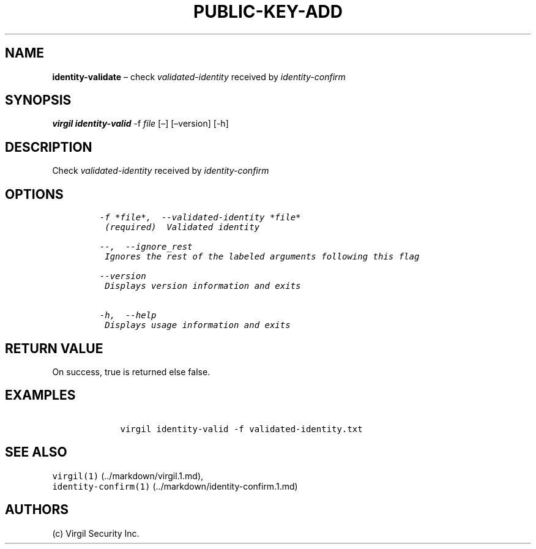 .\" Automatically generated by Pandoc 1.16.0.2
.\"
.TH "PUBLIC\-KEY\-ADD" "1" "February 29, 2016" "Virgil Security CLI (2.0.0)" "Virgil"
.hy
.SH NAME
.PP
\f[B]identity\-validate\f[] \[en] check \f[I]validated\-identity\f[]
received by \f[I]identity\-confirm\f[]
.SH SYNOPSIS
.PP
\f[B]virgil identity\-valid\f[] \-f \f[I]file\f[] [\[en]] [\[en]version]
[\-h]
.SH DESCRIPTION
.PP
Check \f[I]validated\-identity\f[] received by
\f[I]identity\-confirm\f[]
.SH OPTIONS
.IP
.nf
\f[C]
\-f\ *file*,\ \ \-\-validated\-identity\ *file*
\ (required)\ \ Validated\ identity

\-\-,\ \ \-\-ignore_rest
\ Ignores\ the\ rest\ of\ the\ labeled\ arguments\ following\ this\ flag

\-\-version
\ Displays\ version\ information\ and\ exits

\-h,\ \ \-\-help
\ Displays\ usage\ information\ and\ exits
\f[]
.fi
.SH RETURN VALUE
.PP
On success, true is returned else false.
.SH EXAMPLES
.IP
.nf
\f[C]
\ \ \ \ virgil\ identity\-valid\ \-f\ validated\-identity.txt
\f[]
.fi
.SH SEE ALSO
.PP
\f[C]virgil(1)\f[] (../markdown/virgil.1.md),
.PD 0
.P
.PD
\f[C]identity\-confirm(1)\f[] (../markdown/identity-confirm.1.md)
.SH AUTHORS
(c) Virgil Security Inc.
